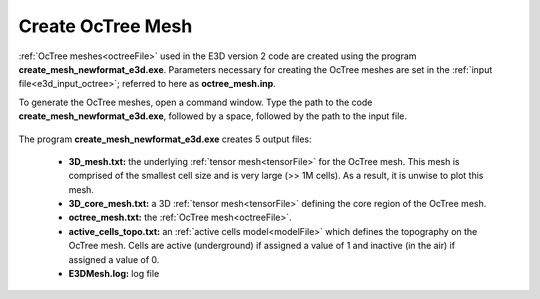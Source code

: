 .. _e3d_octree:

Create OcTree Mesh
==================

:ref:`OcTree meshes<octreeFile>` used in the E3D version 2 code are created using the program **create_mesh_newformat_e3d.exe**. Parameters necessary for creating the OcTree meshes are set in the :ref:`input file<e3d_input_octree>`; referred to here as **octree_mesh.inp**.

To generate the OcTree meshes, open a command window. Type the path to the code **create_mesh_newformat_e3d.exe**, followed by a space, followed by the path to the input file.


.. figure:: images/run_create_octree.png
     :align: center
     :width: 500


.. _e3d_octree_output:


The program **create_mesh_newformat_e3d.exe** creates 5 output files:

    - **3D_mesh.txt:** the underlying :ref:`tensor mesh<tensorFile>` for the OcTree mesh. This mesh is comprised of the smallest cell size and is very large (>> 1M cells). As a result, it is unwise to plot this mesh.

    - **3D_core_mesh.txt:** a 3D :ref:`tensor mesh<tensorFile>` defining the core region of the OcTree mesh. 

    - **octree_mesh.txt:** the :ref:`OcTree mesh<octreeFile>`.

    - **active_cells_topo.txt:** an :ref:`active cells model<modelFile>` which defines the topography on the OcTree mesh. Cells are active (underground) if assigned a value of 1 and inactive (in the air) if assigned a value of 0.

    - **E3DMesh.log:** log file










